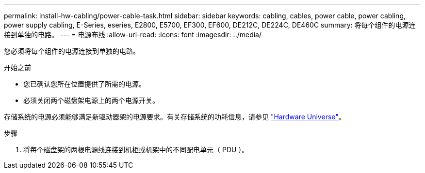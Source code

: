---
permalink: install-hw-cabling/power-cable-task.html 
sidebar: sidebar 
keywords: cabling, cables, power cable, power cabling, power supply cabling, E-Series, eseries, E2800, E5700, EF300, EF600, DE212C, DE224C, DE460C 
summary: 将每个组件的电源连接到单独的电路。 
---
= 电源布线
:allow-uri-read: 
:icons: font
:imagesdir: ../media/


[role="lead"]
您必须将每个组件的电源连接到单独的电路。

.开始之前
* 您已确认您所在位置提供了所需的电源。
* 必须关闭两个磁盘架电源上的两个电源开关。


存储系统的电源必须能够满足新驱动器架的电源要求。有关存储系统的功耗信息，请参见 https://hwu.netapp.com/Controller/Index?platformTypeId=2357027["Hardware Universe"^]。

.步骤
. 将每个磁盘架的两根电源线连接到机柜或机架中的不同配电单元（ PDU ）。

